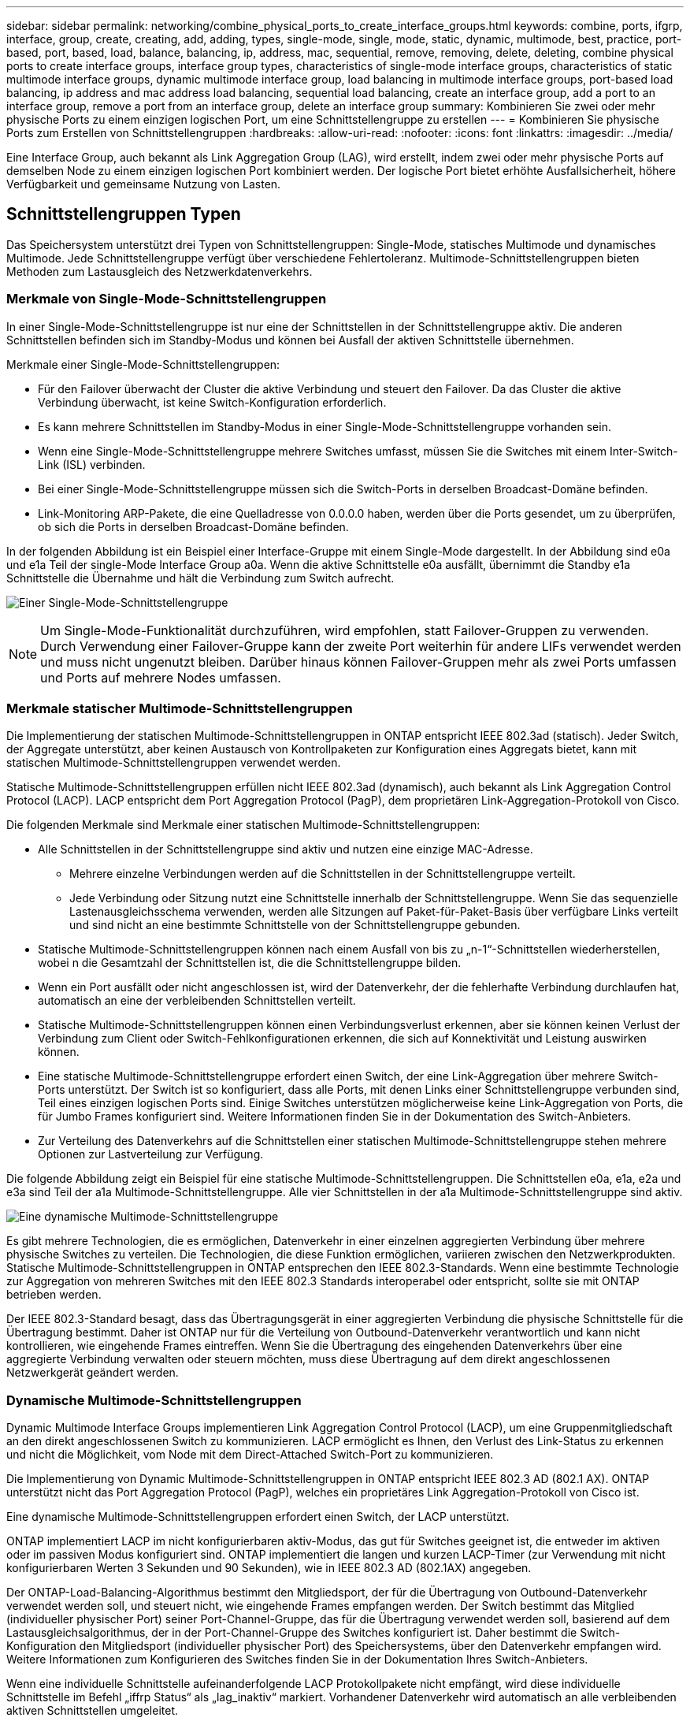 ---
sidebar: sidebar 
permalink: networking/combine_physical_ports_to_create_interface_groups.html 
keywords: combine, ports, ifgrp, interface, group, create, creating, add, adding, types, single-mode, single, mode, static, dynamic, multimode, best, practice, port-based, port, based, load, balance, balancing, ip, address, mac, sequential, remove, removing, delete, deleting, combine physical ports to create interface groups, interface group types, characteristics of single-mode interface groups, characteristics of static multimode interface groups, dynamic multimode interface group, load balancing in multimode interface groups, port-based load balancing, ip address and mac address load balancing, sequential load balancing, create an interface group, add a port to an interface group, remove a port from an interface group, delete an interface group 
summary: Kombinieren Sie zwei oder mehr physische Ports zu einem einzigen logischen Port, um eine Schnittstellengruppe zu erstellen 
---
= Kombinieren Sie physische Ports zum Erstellen von Schnittstellengruppen
:hardbreaks:
:allow-uri-read: 
:nofooter: 
:icons: font
:linkattrs: 
:imagesdir: ../media/


[role="lead"]
Eine Interface Group, auch bekannt als Link Aggregation Group (LAG), wird erstellt, indem zwei oder mehr physische Ports auf demselben Node zu einem einzigen logischen Port kombiniert werden. Der logische Port bietet erhöhte Ausfallsicherheit, höhere Verfügbarkeit und gemeinsame Nutzung von Lasten.



== Schnittstellengruppen Typen

Das Speichersystem unterstützt drei Typen von Schnittstellengruppen: Single-Mode, statisches Multimode und dynamisches Multimode. Jede Schnittstellengruppe verfügt über verschiedene Fehlertoleranz. Multimode-Schnittstellengruppen bieten Methoden zum Lastausgleich des Netzwerkdatenverkehrs.



=== Merkmale von Single-Mode-Schnittstellengruppen

In einer Single-Mode-Schnittstellengruppe ist nur eine der Schnittstellen in der Schnittstellengruppe aktiv. Die anderen Schnittstellen befinden sich im Standby-Modus und können bei Ausfall der aktiven Schnittstelle übernehmen.

Merkmale einer Single-Mode-Schnittstellengruppen:

* Für den Failover überwacht der Cluster die aktive Verbindung und steuert den Failover. Da das Cluster die aktive Verbindung überwacht, ist keine Switch-Konfiguration erforderlich.
* Es kann mehrere Schnittstellen im Standby-Modus in einer Single-Mode-Schnittstellengruppe vorhanden sein.
* Wenn eine Single-Mode-Schnittstellengruppe mehrere Switches umfasst, müssen Sie die Switches mit einem Inter-Switch-Link (ISL) verbinden.
* Bei einer Single-Mode-Schnittstellengruppe müssen sich die Switch-Ports in derselben Broadcast-Domäne befinden.
* Link-Monitoring ARP-Pakete, die eine Quelladresse von 0.0.0.0 haben, werden über die Ports gesendet, um zu überprüfen, ob sich die Ports in derselben Broadcast-Domäne befinden.


In der folgenden Abbildung ist ein Beispiel einer Interface-Gruppe mit einem Single-Mode dargestellt. In der Abbildung sind e0a und e1a Teil der single-Mode Interface Group a0a. Wenn die aktive Schnittstelle e0a ausfällt, übernimmt die Standby e1a Schnittstelle die Übernahme und hält die Verbindung zum Switch aufrecht.

image:ontap_nm_image6.png["Einer Single-Mode-Schnittstellengruppe"]


NOTE: Um Single-Mode-Funktionalität durchzuführen, wird empfohlen, statt Failover-Gruppen zu verwenden. Durch Verwendung einer Failover-Gruppe kann der zweite Port weiterhin für andere LIFs verwendet werden und muss nicht ungenutzt bleiben. Darüber hinaus können Failover-Gruppen mehr als zwei Ports umfassen und Ports auf mehrere Nodes umfassen.



=== Merkmale statischer Multimode-Schnittstellengruppen

Die Implementierung der statischen Multimode-Schnittstellengruppen in ONTAP entspricht IEEE 802.3ad (statisch). Jeder Switch, der Aggregate unterstützt, aber keinen Austausch von Kontrollpaketen zur Konfiguration eines Aggregats bietet, kann mit statischen Multimode-Schnittstellengruppen verwendet werden.

Statische Multimode-Schnittstellengruppen erfüllen nicht IEEE 802.3ad (dynamisch), auch bekannt als Link Aggregation Control Protocol (LACP). LACP entspricht dem Port Aggregation Protocol (PagP), dem proprietären Link-Aggregation-Protokoll von Cisco.

Die folgenden Merkmale sind Merkmale einer statischen Multimode-Schnittstellengruppen:

* Alle Schnittstellen in der Schnittstellengruppe sind aktiv und nutzen eine einzige MAC-Adresse.
+
** Mehrere einzelne Verbindungen werden auf die Schnittstellen in der Schnittstellengruppe verteilt.
** Jede Verbindung oder Sitzung nutzt eine Schnittstelle innerhalb der Schnittstellengruppe. Wenn Sie das sequenzielle Lastenausgleichsschema verwenden, werden alle Sitzungen auf Paket-für-Paket-Basis über verfügbare Links verteilt und sind nicht an eine bestimmte Schnittstelle von der Schnittstellengruppe gebunden.


* Statische Multimode-Schnittstellengruppen können nach einem Ausfall von bis zu „n-1“-Schnittstellen wiederherstellen, wobei n die Gesamtzahl der Schnittstellen ist, die die Schnittstellengruppe bilden.
* Wenn ein Port ausfällt oder nicht angeschlossen ist, wird der Datenverkehr, der die fehlerhafte Verbindung durchlaufen hat, automatisch an eine der verbleibenden Schnittstellen verteilt.
* Statische Multimode-Schnittstellengruppen können einen Verbindungsverlust erkennen, aber sie können keinen Verlust der Verbindung zum Client oder Switch-Fehlkonfigurationen erkennen, die sich auf Konnektivität und Leistung auswirken können.
* Eine statische Multimode-Schnittstellengruppe erfordert einen Switch, der eine Link-Aggregation über mehrere Switch-Ports unterstützt. Der Switch ist so konfiguriert, dass alle Ports, mit denen Links einer Schnittstellengruppe verbunden sind, Teil eines einzigen logischen Ports sind. Einige Switches unterstützen möglicherweise keine Link-Aggregation von Ports, die für Jumbo Frames konfiguriert sind. Weitere Informationen finden Sie in der Dokumentation des Switch-Anbieters.
* Zur Verteilung des Datenverkehrs auf die Schnittstellen einer statischen Multimode-Schnittstellengruppe stehen mehrere Optionen zur Lastverteilung zur Verfügung.


Die folgende Abbildung zeigt ein Beispiel für eine statische Multimode-Schnittstellengruppen. Die Schnittstellen e0a, e1a, e2a und e3a sind Teil der a1a Multimode-Schnittstellengruppe. Alle vier Schnittstellen in der a1a Multimode-Schnittstellengruppe sind aktiv.

image:ontap_nm_image7.png["Eine dynamische Multimode-Schnittstellengruppe"]

Es gibt mehrere Technologien, die es ermöglichen, Datenverkehr in einer einzelnen aggregierten Verbindung über mehrere physische Switches zu verteilen. Die Technologien, die diese Funktion ermöglichen, variieren zwischen den Netzwerkprodukten. Statische Multimode-Schnittstellengruppen in ONTAP entsprechen den IEEE 802.3-Standards. Wenn eine bestimmte Technologie zur Aggregation von mehreren Switches mit den IEEE 802.3 Standards interoperabel oder entspricht, sollte sie mit ONTAP betrieben werden.

Der IEEE 802.3-Standard besagt, dass das Übertragungsgerät in einer aggregierten Verbindung die physische Schnittstelle für die Übertragung bestimmt. Daher ist ONTAP nur für die Verteilung von Outbound-Datenverkehr verantwortlich und kann nicht kontrollieren, wie eingehende Frames eintreffen. Wenn Sie die Übertragung des eingehenden Datenverkehrs über eine aggregierte Verbindung verwalten oder steuern möchten, muss diese Übertragung auf dem direkt angeschlossenen Netzwerkgerät geändert werden.



=== Dynamische Multimode-Schnittstellengruppen

Dynamic Multimode Interface Groups implementieren Link Aggregation Control Protocol (LACP), um eine Gruppenmitgliedschaft an den direkt angeschlossenen Switch zu kommunizieren. LACP ermöglicht es Ihnen, den Verlust des Link-Status zu erkennen und nicht die Möglichkeit, vom Node mit dem Direct-Attached Switch-Port zu kommunizieren.

Die Implementierung von Dynamic Multimode-Schnittstellengruppen in ONTAP entspricht IEEE 802.3 AD (802.1 AX). ONTAP unterstützt nicht das Port Aggregation Protocol (PagP), welches ein proprietäres Link Aggregation-Protokoll von Cisco ist.

Eine dynamische Multimode-Schnittstellengruppen erfordert einen Switch, der LACP unterstützt.

ONTAP implementiert LACP im nicht konfigurierbaren aktiv-Modus, das gut für Switches geeignet ist, die entweder im aktiven oder im passiven Modus konfiguriert sind. ONTAP implementiert die langen und kurzen LACP-Timer (zur Verwendung mit nicht konfigurierbaren Werten 3 Sekunden und 90 Sekunden), wie in IEEE 802.3 AD (802.1AX) angegeben.

Der ONTAP-Load-Balancing-Algorithmus bestimmt den Mitgliedsport, der für die Übertragung von Outbound-Datenverkehr verwendet werden soll, und steuert nicht, wie eingehende Frames empfangen werden. Der Switch bestimmt das Mitglied (individueller physischer Port) seiner Port-Channel-Gruppe, das für die Übertragung verwendet werden soll, basierend auf dem Lastausgleichsalgorithmus, der in der Port-Channel-Gruppe des Switches konfiguriert ist. Daher bestimmt die Switch-Konfiguration den Mitgliedsport (individueller physischer Port) des Speichersystems, über den Datenverkehr empfangen wird. Weitere Informationen zum Konfigurieren des Switches finden Sie in der Dokumentation Ihres Switch-Anbieters.

Wenn eine individuelle Schnittstelle aufeinanderfolgende LACP Protokollpakete nicht empfängt, wird diese individuelle Schnittstelle im Befehl „iffrp Status“ als „lag_inaktiv“ markiert. Vorhandener Datenverkehr wird automatisch an alle verbleibenden aktiven Schnittstellen umgeleitet.

Bei der Verwendung von dynamischen Multimode-Schnittstellengruppen gelten die folgenden Regeln:

* Dynamische Multimode-Schnittstellengruppen sollten so konfiguriert werden, dass sie die portbasierten, IP-basierten, MAC-basierten oder Round-Robin-Lastausgleichmethoden verwenden.
* In einer dynamischen Multimode-Schnittstellengruppe müssen alle Schnittstellen aktiv sein und eine einzelne MAC-Adresse gemeinsam nutzen.


Die folgende Abbildung zeigt ein Beispiel für eine dynamische Multimode-Schnittstellengruppen. Die Schnittstellen e0a, e1a, e2a und e3a sind Teil der a1a Multimode-Schnittstellengruppe. Alle vier Schnittstellen in der dynamischen multimodus-Schnittstellengruppe a1a sind aktiv.

image:ontap_nm_image7.png["Eine dynamische Multimode-Schnittstellengruppe"]



=== Lastausgleich in Multimode-Schnittstellengruppen

Sie können sicherstellen, dass alle Schnittstellen einer Multimode-Schnittstellengruppe für ausgehenden Datenverkehr gleichermaßen verwendet werden, indem Sie die Methoden IP-Adresse, MAC-Adresse, sequenzieller oder portbasierter Lastverteilung verwenden, um den Netzwerkverkehr gleichmäßig über die Netzwerkports einer Multimode-Schnittstellengruppe zu verteilen.

Die Lastausgleichsmethode für eine Multimode-Schnittstellengruppe kann nur angegeben werden, wenn die Schnittstellengruppe erstellt wird.

*Best Practice*: Port-basierter Lastenausgleich wird empfohlen, wann immer möglich. Verwenden Sie den portbasierten Lastenausgleich, es sei denn, es gibt einen bestimmten Grund oder eine Einschränkung im Netzwerk, die dies verhindert.



==== Port-basierter Lastausgleich

Ein Port-basierter Lastausgleich ist die empfohlene Methode.

Mithilfe der portbasierten Lastausgleichmethode können Sie den Datenverkehr auf einer Multimode-Schnittstellengruppen basierend auf den TCP/UDP-Ports (Transport Layer) ausgleichen.

Die portbasierte Lastausgleichsmethode verwendet einen schnellen Hashing-Algorithmus auf den Quell- und Ziel-IP-Adressen zusammen mit der Port-Nummer der Transportschicht.



==== IP-Adresse und Lastausgleich für MAC-Adressen

IP-Adresse und MAC-Adressenlastausgleich sind die Methoden zur Gleichsetzung des Datenverkehrs auf Multimode-Schnittstellengruppen.

Diese Lastausgleichmethoden verwenden einen schnellen Hashing-Algorithmus an den Quell- und Zieladressen (IP-Adresse und MAC-Adresse). Wenn das Ergebnis des Hashing-Algorithmus einer Schnittstelle zugeordnet wird, die sich nicht im UP-Link-Status befindet, wird die nächste aktive Schnittstelle verwendet.


NOTE: Wählen Sie beim Erstellen von Schnittstellengruppen auf einem System, das eine direkte Verbindung mit einem Router herstellt, nicht die Methode zum Lastausgleich der MAC-Adresse aus. In einem solchen Setup ist für jeden ausgehenden IP-Frame die Ziel-MAC-Adresse die MAC-Adresse des Routers. Daher wird nur eine Schnittstelle der Schnittstellengruppe verwendet.

Das Load Balancing für IP-Adressen funktioniert sowohl bei IPv4- als auch bei IPv6-Adressen auf die gleiche Weise.



==== Sequenzieller Lastausgleich

Mithilfe des sequenziellen Lastenausgleichs können Sie Pakete über einen Round-Robin-Algorithmus gleichmäßig auf mehrere Links verteilen. Mit der sequenziellen Option können Sie den Datenverkehr einer einzelnen Verbindung über mehrere Links verteilen, um den Durchsatz einer einzelnen Verbindung zu erhöhen.

Da ein sequenzieller Lastausgleich jedoch zu Paketübermittlung bei unzureichender Bestellung führen kann, kann dies zu einer extrem schlechten Performance führen. Daher wird ein sequentieller Lastenausgleich in der Regel nicht empfohlen.



== Erstellen einer Interface Group oder LAG

Sie können eine Schnittstellengruppe oder LAG erstellen – Single-Mode, statischer Multimode oder dynamisches Multimode (LACP) –, um Clients eine einzige Schnittstelle bereitzustellen, indem Sie die Funktionen der aggregierten Netzwerk-Ports kombinieren.

Die folgende Vorgehensweise ist abhängig von der Schnittstelle, die Sie --System Manager oder die CLI verwenden:

[role="tabbed-block"]
====
.System Manager
--
*Verwenden Sie System Manager, um EINE VERZÖGERUNG zu erstellen*

.Schritte
. Wählen Sie *Netzwerk > Ethernet-Port > + Link Aggregation Group*, um EINE LAG zu erstellen.
. Wählen Sie den Knoten aus der Dropdown-Liste aus.
. Wählen Sie eine der folgenden Optionen:
+
.. ONTAP to *Broadcast-Domain automatisch auswählen (empfohlen)*.
.. So wählen Sie eine Broadcast-Domäne manuell aus:


. Wählen Sie die Ports aus, um DIE VERZÖGERUNG zu bilden.
. Wählen Sie den Modus:
+
.. Single: Es wird jeweils nur ein Port verwendet.
.. Mehrere: Alle Ports können gleichzeitig verwendet werden.
.. LACP: Das LACP-Protokoll bestimmt die Ports, die verwendet werden können.


. Wählen Sie den Lastenausgleich aus:
+
.. IP-basiert
.. MAC-basiert
.. Port
.. Sequenziell


. Speichern Sie die Änderungen.


image:AddLag01.png["Verzögerte Grafik hinzufügen"]

--
.CLI
--
*Verwenden Sie die CLI, um eine Schnittstellengruppe zu erstellen*

Weitere Informationen zu `network port ifgrp add-port` und Konfigurationsbeschränkungen, die für Port-Schnittstellengruppen gelten, finden Sie im link:https://docs.netapp.com/us-en/ontap-cli/network-port-ifgrp-add-port.html["ONTAP-Befehlsreferenz"^].

Beim Erstellen einer Multimode-Schnittstellengruppen können Sie eine der folgenden Load-Balancing-Methoden angeben:

* `port`: Der Netzwerkverkehr wird auf Basis der Ports der Transportschicht (TCP/UDP) verteilt. Dies ist die empfohlene Methode zum Lastausgleich.
* `mac`: Der Netzwerkverkehr wird auf Basis von MAC-Adressen verteilt.
* `ip`: Der Netzwerkverkehr wird auf Basis von IP-Adressen verteilt.
* `sequential`: Der Netzwerkverkehr wird so verteilt, wie er empfangen wird.



NOTE: Die MAC-Adresse einer Schnittstellengruppe wird durch die Reihenfolge der zugrunde liegenden Ports bestimmt und wie diese Ports beim Bootup initialisiert werden. Sie sollten daher nicht davon ausgehen, dass die ifgrp MAC-Adresse bei Neustarts oder ONTAP-Upgrades erhalten bleibt.

.Schritt
 `network port ifgrp create`Erstellen Sie mit dem Befehl eine Schnittstellengruppe.

Schnittstellengruppen müssen mit der Syntax benannt werden `a<number><letter>`. a0a, a0b, a1c und a2a sind gültige Schnittstellengruppennamen.

Erfahren Sie mehr über `network port ifgrp create` in der link:https://docs.netapp.com/us-en/ontap-cli/network-port-ifgrp-create.html["ONTAP-Befehlsreferenz"^].

Das folgende Beispiel zeigt, wie eine Schnittstellengruppe mit dem Namen a0a mit einer Verteilungsfunktion von Port und Multimode erstellt werden kann:

`network port ifgrp create -node _cluster-1-01_ -ifgrp _a0a_ -distr-func _port_ -mode _multimode_`

--
====


== Fügen Sie einer Schnittstellengruppe oder LAG einen Port hinzu

Sie können bis zu 16 physische Ports zu einer Interface Group oder LAG für alle Port-Geschwindigkeiten hinzufügen.

Die folgende Vorgehensweise ist abhängig von der Schnittstelle, die Sie --System Manager oder die CLI verwenden:

[role="tabbed-block"]
====
.System Manager
--
*Verwenden Sie System Manager, um einen Port zu EINEM LAG hinzuzufügen*

.Schritte
. Wählen Sie *Netzwerk > Ethernet-Port > LAG*, um EINE VERZÖGERUNG zu bearbeiten.
. Wählen Sie auf demselben Node zusätzliche Ports aus, um die LAG hinzuzufügen.
. Speichern Sie die Änderungen.


--
.CLI
--
*Verwenden Sie die CLI, um Ports zu einer Schnittstellengruppe hinzuzufügen*

.Schritt
Fügen Sie der Schnittstellengruppe Netzwerkanschlüsse hinzu:

`network port ifgrp add-port`

Erfahren Sie mehr über `network port ifgrp add-port` in der link:https://docs.netapp.com/us-en/ontap-cli/network-port-ifgrp-add-port.html["ONTAP-Befehlsreferenz"^].

Das folgende Beispiel zeigt, wie Port e0c einer Schnittstellengruppe mit dem Namen a0a hinzugefügt wird:

`network port ifgrp add-port -node _cluster-1-01_ -ifgrp _a0a_ -port _e0c_`

Ab ONTAP 9.8 werden Schnittstellengruppen automatisch ca. eine Minute nachdem der erste physische Port der Interface Group hinzugefügt wurde, in einer entsprechenden Broadcast-Domäne platziert. Wenn Sie dies nicht möchten, dass ONTAP den ifgrp manuell in eine Broadcast-Domäne platziert, geben Sie den `-skip-broadcast-domain-placement` Parameter als Teil des `ifgrp add-port` Befehls an.

--
====


== Entfernen Sie einen Port aus einer Schnittstellengruppe oder -LAG

Sie können einen Port von einer Schnittstellengruppe entfernen, die LIFs hostet, solange er nicht der letzte Port in der Schnittstellengruppe ist. Es ist nicht erforderlich, dass die Schnittstellengruppe keine LIFs hosten darf oder dass die Schnittstellengruppe nicht der Home Port einer LIF sein darf, vorausgesetzt, Sie entfernen nicht den letzten Port aus der Schnittstellengruppe. Wenn Sie jedoch den letzten Port entfernen, müssen Sie die LIFs zuerst von der Interface Group migrieren oder verschieben.

.Über diese Aufgabe
Sie können bis zu 16 Ports (physische Schnittstellen) aus einer Interface Group oder LAG entfernen.

Die folgende Vorgehensweise ist abhängig von der Schnittstelle, die Sie --System Manager oder die CLI verwenden:

[role="tabbed-block"]
====
.System Manager
--
*Verwenden Sie System Manager, um einen Port aus EINER LAG zu entfernen*

.Schritte
. Wählen Sie *Netzwerk > Ethernet-Port > LAG*, um EINE VERZÖGERUNG zu bearbeiten.
. Wählen Sie die zu entfernenden Ports aus DER VERZÖGERUNG aus.
. Speichern Sie die Änderungen.


--
.CLI
--
*Verwenden Sie die CLI, um Ports aus einer Schnittstellengruppe zu entfernen*

.Schritt
Entfernen Sie Netzwerkanschlüsse aus einer Schnittstellengruppe:

`network port ifgrp remove-port`

Das folgende Beispiel zeigt, wie Port e0c aus einer Schnittstellengruppe mit dem Namen a0a entfernt wird:

`network port ifgrp remove-port -node _cluster-1-01_ -ifgrp _a0a_ -port _e0c_`

--
====


== Löschen einer Schnittstellengruppe oder -VERZÖGERUNG

Sie können Schnittstellengruppen oder LAGs löschen, wenn Sie LIFs direkt auf den zugrunde liegenden physischen Ports konfigurieren oder sich entscheiden, die Schnittstellengruppe, DEN LAG-Modus oder die Verteilungsfunktion zu ändern.

.Bevor Sie beginnen
* Die Interface-Gruppe oder LAG darf kein LIF hosten.
* Die Interface-Gruppe oder LAG darf weder der Home-Port noch das Failover-Ziel einer LIF sein.


Die folgende Vorgehensweise ist abhängig von der Schnittstelle, die Sie --System Manager oder die CLI verwenden:

[role="tabbed-block"]
====
.System Manager
--
*Verwenden Sie System Manager, um EINE VERZÖGERUNG zu löschen*

.Schritte
. Wählen Sie *Netzwerk > Ethernet-Port > LAG*, um EINE VERZÖGERUNG zu löschen.
. Wählen Sie die VERZÖGERUNG aus, die Sie entfernen möchten.
. LÖSCHEN Sie DIE VERZÖGERUNG.


--
.CLI
--
*Verwenden Sie die CLI, um eine Schnittstellengruppe* zu löschen

.Schritt
Mit dem `network port ifgrp delete` Befehl löschen Sie eine Schnittstellengruppe.

Erfahren Sie mehr über `network port ifgrp delete` in der link:https://docs.netapp.com/us-en/ontap-cli/network-port-ifgrp-delete.html["ONTAP-Befehlsreferenz"^].

Im folgenden Beispiel wird gezeigt, wie eine Schnittstellengruppe mit dem Namen a0b gelöscht wird:

`network port ifgrp delete -node _cluster-1-01_ -ifgrp _a0b_`

--
====